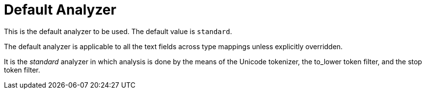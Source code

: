 = Default Analyzer
:description: pass:q[This is the default analyzer to be used. \
The default value is `standard`.]

{description}

The default analyzer is applicable to all the text fields across type mappings unless explicitly overridden.

It is the _standard_ analyzer in which analysis is done by the means of the Unicode tokenizer, the to_lower token filter, and the stop token filter.